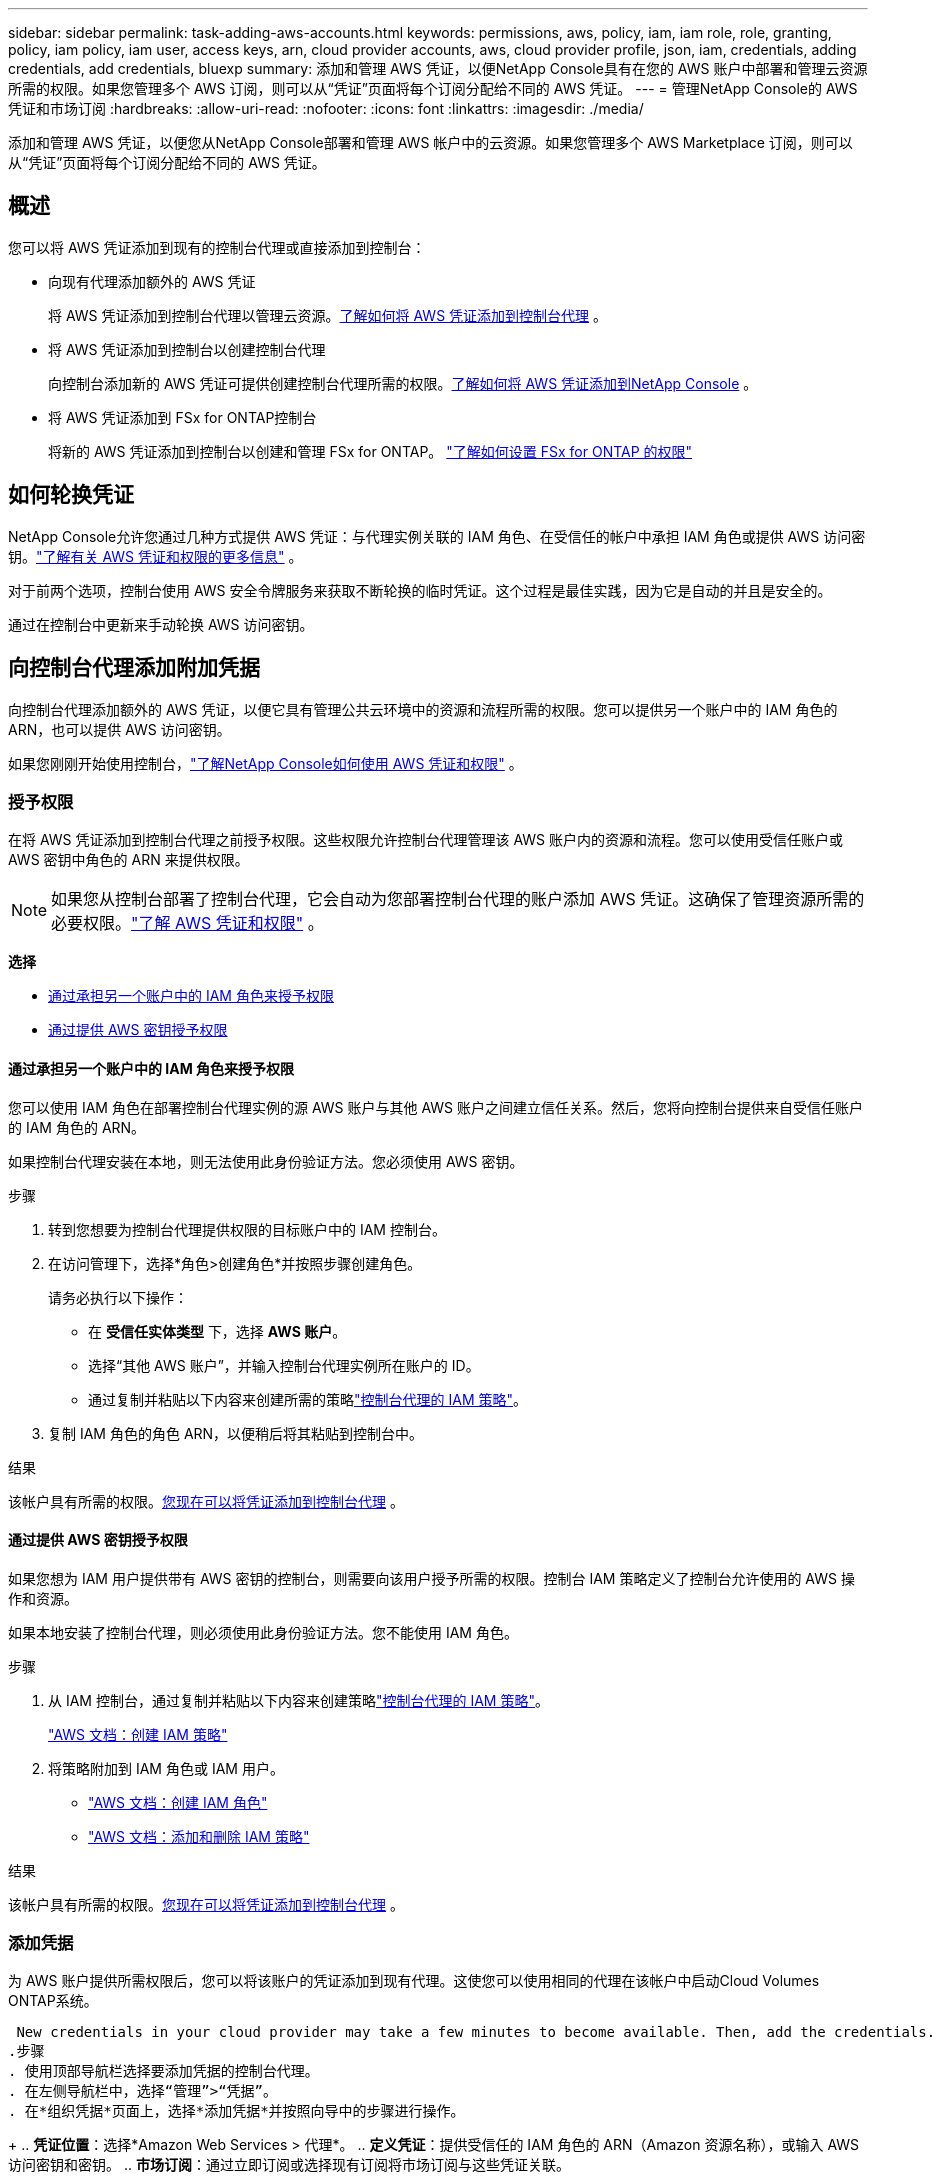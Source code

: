 ---
sidebar: sidebar 
permalink: task-adding-aws-accounts.html 
keywords: permissions, aws, policy, iam, iam role, role, granting, policy, iam policy, iam user, access keys, arn, cloud provider accounts, aws, cloud provider profile, json, iam, credentials, adding credentials, add credentials, bluexp 
summary: 添加和管理 AWS 凭证，以便NetApp Console具有在您的 AWS 账户中部署和管理云资源所需的权限。如果您管理多个 AWS 订阅，则可以从“凭证”页面将每个订阅分配给不同的 AWS 凭证。 
---
= 管理NetApp Console的 AWS 凭证和市场订阅
:hardbreaks:
:allow-uri-read: 
:nofooter: 
:icons: font
:linkattrs: 
:imagesdir: ./media/


[role="lead"]
添加和管理 AWS 凭证，以便您从NetApp Console部署和管理 AWS 帐户中的云资源。如果您管理多个 AWS Marketplace 订阅，则可以从“凭证”页面将每个订阅分配给不同的 AWS 凭证。



== 概述

您可以将 AWS 凭证添加到现有的控制台代理或直接添加到控制台：

* 向现有代理添加额外的 AWS 凭证
+
将 AWS 凭证添加到控制台代理以管理云资源。<<add-aws-credentials-agent-creation,了解如何将 AWS 凭证添加到控制台代理>> 。

* 将 AWS 凭证添加到控制台以创建控制台代理
+
向控制台添加新的 AWS 凭证可提供创建控制台代理所需的权限。<<add-aws-credentials-agent-creation,了解如何将 AWS 凭证添加到NetApp Console>> 。

* 将 AWS 凭证添加到 FSx for ONTAP控制台
+
将新的 AWS 凭证添加到控制台以创建和管理 FSx for ONTAP。 https://docs.netapp.com/us-en/storage-management-fsx-ontap/requirements/task-setting-up-permissions-fsx.html["了解如何设置 FSx for ONTAP 的权限"^]





== 如何轮换凭证

NetApp Console允许您通过几种方式提供 AWS 凭证：与代理实例关联的 IAM 角色、在受信任的帐户中承担 IAM 角色或提供 AWS 访问密钥。link:concept-accounts-aws.html["了解有关 AWS 凭证和权限的更多信息"] 。

对于前两个选项，控制台使用 AWS 安全令牌服务来获取不断轮换的临时凭证。这个过程是最佳实践，因为它是自动的并且是安全的。

通过在控制台中更新来手动轮换 AWS 访问密钥。



== 向控制台代理添加附加凭据

向控制台代理添加额外的 AWS 凭证，以便它具有管理公共云环境中的资源和流程所需的权限。您可以提供另一个账户中的 IAM 角色的 ARN，也可以提供 AWS 访问密钥。

如果您刚刚开始使用控制台，link:concept-accounts-aws.html["了解NetApp Console如何使用 AWS 凭证和权限"] 。



=== 授予权限

在将 AWS 凭证添加到控制台代理之前授予权限。这些权限允许控制台代理管理该 AWS 账户内的资源和流程。您可以使用受信任账户或 AWS 密钥中角色的 ARN 来提供权限。


NOTE: 如果您从控制台部署了控制台代理，它会自动为您部署控制台代理的账户添加 AWS 凭证。这确保了管理资源所需的必要权限。link:concept-accounts-aws.html["了解 AWS 凭证和权限"] 。

*选择*

* <<通过承担另一个账户中的 IAM 角色来授予权限>>
* <<通过提供 AWS 密钥授予权限>>




==== 通过承担另一个账户中的 IAM 角色来授予权限

您可以使用 IAM 角色在部署控制台代理实例的源 AWS 账户与其他 AWS 账户之间建立信任关系。然后，您将向控制台提供来自受信任账户的 IAM 角色的 ARN。

如果控制台代理安装在本地，则无法使用此身份验证方法。您必须使用 AWS 密钥。

.步骤
. 转到您想要为控制台代理提供权限的目标账户中的 IAM 控制台。
. 在访问管理下，选择*角色>创建角色*并按照步骤创建角色。
+
请务必执行以下操作：

+
** 在 *受信任实体类型* 下，选择 *AWS 账户*。
** 选择“其他 AWS 账户”，并输入控制台代理实例所在账户的 ID。
** 通过复制并粘贴以下内容来创建所需的策略link:reference-permissions-aws.html["控制台代理的 IAM 策略"]。


. 复制 IAM 角色的角色 ARN，以便稍后将其粘贴到控制台中。


.结果
该帐户具有所需的权限。<<add-the-credentials,您现在可以将凭证添加到控制台代理>> 。



==== 通过提供 AWS 密钥授予权限

如果您想为 IAM 用户提供带有 AWS 密钥的控制台，则需要向该用户授予所需的权限。控制台 IAM 策略定义了控制台允许使用的 AWS 操作和资源。

如果本地安装了控制台代理，则必须使用此身份验证方法。您不能使用 IAM 角色。

.步骤
. 从 IAM 控制台，通过复制并粘贴以下内容来创建策略link:reference-permissions-aws.html["控制台代理的 IAM 策略"]。
+
https://docs.aws.amazon.com/IAM/latest/UserGuide/access_policies_create.html["AWS 文档：创建 IAM 策略"^]

. 将策略附加到 IAM 角色或 IAM 用户。
+
** https://docs.aws.amazon.com/IAM/latest/UserGuide/id_roles_create.html["AWS 文档：创建 IAM 角色"^]
** https://docs.aws.amazon.com/IAM/latest/UserGuide/access_policies_manage-attach-detach.html["AWS 文档：添加和删除 IAM 策略"^]




.结果
该帐户具有所需的权限。<<add-the-credentials,您现在可以将凭证添加到控制台代理>> 。



=== 添加凭据

为 AWS 账户提供所需权限后，您可以将该账户的凭证添加到现有代理。这使您可以使用相同的代理在该帐户中启动Cloud Volumes ONTAP系统。

 New credentials in your cloud provider may take a few minutes to become available. Then, add the credentials.
.步骤
. 使用顶部导航栏选择要添加凭据的控制台代理。
. 在左侧导航栏中，选择“管理”>“凭据”。
. 在*组织凭据*页面上，选择*添加凭据*并按照向导中的步骤进行操作。
+
.. *凭证位置*：选择*Amazon Web Services > 代理*。
.. *定义凭证*：提供受信任的 IAM 角色的 ARN（Amazon 资源名称），或输入 AWS 访问密钥和密钥。
.. *市场订阅*：通过立即订阅或选择现有订阅将市场订阅与这些凭证关联。
+
要按小时费率（PAYGO）或年度合同支付服务费用，您必须将 AWS 凭证与您的 AWS Marketplace 订阅关联起来。

.. *审核*：确认有关新凭证的详细信息并选择*添加*。




.结果
现在，在将系统添加到控制台时，您可以从“详细信息和凭据”页面切换到另一组凭据

image:screenshot_accounts_switch_aws.png["屏幕截图显示在“详细信息和凭据”页面中选择“切换帐户”后在云提供商帐户之间进行选择。"]



== 将凭据添加到控制台以创建控制台代理

通过提供 IAM 角色的 ARN 来添加 AWS 凭证，该角色授予创建控制台代理所需的权限。您可以在创建新代理时选择这些凭据。



=== 设置 IAM 角色

设置一个 IAM 角色，使NetApp Console软件即服务 (SaaS) 层能够承担该角色。

.步骤
. 转到目标账户中的 IAM 控制台。
. 在访问管理下，选择*角色>创建角色*并按照步骤创建角色。
+
请务必执行以下操作：

+
** 在 *受信任实体类型* 下，选择 *AWS 账户*。
** 选择“另一个 AWS 账户”并输入NetApp Console SaaS 的 ID：952013314444
** 具体来说，对于Amazon FSx for NetApp ONTAP ，编辑 *信任关系* 策略以包含“AWS”：“arn:aws:iam::952013314444:root”。
+
例如，该策略应如下所示：

+
[source, JSON]
----
{
  "Version": "2012-10-17",
  "Statement": [
    {
      "Effect": "Allow",
      "Principal": {
        "AWS": "arn:aws:iam::952013314444:root",
        "Service": "ec2.amazonaws.com"
      },
      "Action": "sts:AssumeRole"
    }
  ]
}
----
+
参考link:https://docs.aws.amazon.com/IAM/latest/UserGuide/access_policies-cross-account-resource-access.html["AWS 身份和访问管理 (IAM) 文档"^]有关 IAM 中跨账户资源访问的更多信息。

** 创建一个包含创建控制台代理所需权限的策略。
+
*** https://docs.netapp.com/us-en/storage-management-fsx-ontap/requirements/task-setting-up-permissions-fsx.html["查看 FSx for ONTAP所需的权限"^]
*** link:task-install-agent-aws-console.html#aws-permissions-agent["查看代理部署策略"]




. 复制 IAM 角色的角色 ARN，以便您可以在下一步中将其粘贴到控制台中。


.结果
IAM 角色现在具有所需的权限。<<add-the-credentials-2,您现在可以将其添加到控制台>> 。



=== 添加凭据

为 IAM 角色提供所需的权限后，将角色 ARN 添加到控制台。

.开始之前
如果您刚刚创建了 IAM 角色，则可能需要几分钟才能使用它们。等待几分钟，然后将凭据添加到控制台。

.步骤
. 选择“*管理 > 凭证*”。
+
image:screenshot-settings-icon-organization.png["显示控制台右上角的“设置”图标的屏幕截图。"]

. 在*组织凭据*或*帐户凭据*页面上，选择*添加凭据*并按照向导中的步骤进行操作。
+
.. *凭证位置*：选择*Amazon Web Services > NetApp Console*。
.. *定义凭证*：提供 IAM 角色的 ARN（Amazon 资源名称）。
.. *审核*：确认有关新凭证的详细信息并选择*添加*。






== 向Amazon FSx for ONTAP控制台添加凭证

有关详细信息，请参阅 https://docs.netapp.com/us-en/storage-management-fsx-ontap/requirements/task-setting-up-permissions-fsx.html["Amazon FSx for ONTAP 的控制台文档"^]



== 配置 AWS 订阅

添加 AWS 凭证后，您可以使用这些凭证配置 AWS Marketplace 订阅。通过订阅，您可以按小时费率（PAYGO）或使用年度合同支付Cloud Volumes ONTAP费用，并支付其他数据服务费用。

在添加凭证后，您可以在两种情况下配置 AWS Marketplace 订阅：

* 最初添加凭据时您没有配置订阅。
* 您想要更改配置为 AWS 凭证的 AWS Marketplace 订阅。
+
用新的订阅替换当前的市场订阅会更改任何现有Cloud Volumes ONTAP系统和所有新系统的市场订阅。



.开始之前
您需要先创建控制台代理，然后才能配置订阅。link:concept-agents.html#agent-installation["了解如何创建控制台代理"] 。

以下视频展示了从 AWS Marketplace 订阅NetApp Intelligent Services的步骤：

.从 AWS Marketplace 订阅NetApp Intelligent Services
video::096e1740-d115-44cf-8c27-b051011611eb[panopto]
.步骤
. 选择“*管理 > 凭证*”。
. 选择*组织凭证*。
. 选择与控制台代理关联的一组凭据的操作菜单，然后选择*配置订阅*。
+
您必须选择与控制台代理关联的凭据。您无法将市场订阅与与NetApp Console关联的凭据关联。

+
image:screenshot_aws_configure_subscription.png["一组现有凭证的操作菜单的屏幕截图。"]

. 要将凭据与现有订阅关联，请从下拉列表中选择订阅并选择*配置*。
. 要将凭证与新订阅关联，请选择“添加订阅”>“继续”*，然后按照 AWS Marketplace 中的步骤操作：
+
.. 选择“查看购买选项”。
.. 选择*订阅*。
.. 选择*设置您的帐户*。
+
您将被重定向到NetApp Console。

.. 从“*订阅分配*”页面：
+
*** 选择您想要与此订阅关联的控制台组织或帐户。
*** 在“*替换现有订阅*”字段中，选择是否要用这个新订阅自动替换一个组织或帐户的现有订阅。
+
控制台将用这个新订阅替换组织或帐户中所有凭据的现有订阅。如果一组凭证从未与订阅关联，那么这个新订阅将不会与这些凭证关联。

+
对于所有其他组织或帐户，您需要重复这些步骤来手动关联订阅。

*** 选择*保存*。








== 将现有订阅与您的组织或帐户关联

当您从 AWS Marketplace 订阅时，流程的最后一步是将订阅与您的组织关联。如果您没有完成此步骤，那么您就无法在您的组织或帐户中使用该订阅。

* link:concept-modes.html["了解控制台部署模式"]
* link:concept-identity-and-access-management.html["了解控制台身份和访问管理"]


如果您从 AWS Marketplace 订阅了NetApp智能数据服务，但错过了将订阅与您的帐户关联的步骤，请按照以下步骤操作。

.步骤
. 确认您没有将您的订阅与您的控制台组织或帐户关联。
+
.. 从导航菜单中，选择*管理>Licenses and subscriptions*。
.. 选择*订阅*。
.. 确认您的订阅没有出现。
+
您只会看到与您当前正在查看的组织或帐户相关的订阅。如果您没有看到您的订阅，请继续执行以下步骤。



. 登录 AWS 控制台并导航到 *AWS Marketplace 订阅*。
. 查找订阅。
+
image:screenshot-aws-marketplace-bluexp-subscription.png["AWS Marketplace 的屏幕截图，显示NetApp订阅。"]

. 选择*设置产品*。
+
订阅优惠页面应在新的浏览器选项卡或窗口中加载。

. 选择*设置您的帐户*。
+
image:screenshot-aws-marketplace-set-up-account.png["AWS Marketplace 的屏幕截图，其中显示了NetApp订阅和页面右上角的“设置您的帐户”选项。"]

+
netapp.com 上的 *Subscription Assignment* 页面应在新浏览器选项卡或窗口中加载。

+
请注意，系统可能会提示您先登录控制台。

. 从“*订阅分配*”页面：
+
** 选择您想要与此订阅关联的控制台组织或帐户。
** 在“*替换现有订阅*”字段中，选择是否要用这个新订阅自动替换一个组织或帐户的现有订阅。
+
控制台将用这个新订阅替换组织或帐户中所有凭据的现有订阅。如果一组凭证从未与订阅关联，那么这个新订阅将不会与这些凭证关联。

+
对于所有其他组织或帐户，您需要重复这些步骤来手动关联订阅。

+
image:screenshot-subscription-assignment.png["订阅分配页面的屏幕截图，可让您选择与此订阅关联的组织。"]



. 确认订阅与您的组织或帐户相关联。
+
.. 从导航菜单中，选择*管理>许可证和订阅*。
.. 选择*订阅*。
.. 验证您的订阅是否出现。


. 确认订阅与您的 AWS 凭证相关联。
+
.. 在控制台的右上角，选择“设置”图标，然后选择“*凭据*”。
.. 在“组织凭证”页面上，验证订阅是否与您的 AWS 凭证关联。
+
这是一个例子。

+
image:screenshot-credentials-with-subscription.png["控制台帐户凭证页面的屏幕截图，其中显示了 AWS 凭证，其中包括一个订阅字段，用于标识与凭证关联的订阅的名称。"]







== 编辑凭据

通过更改帐户类型（AWS 密钥或承担角色）、编辑名称或更新凭证本身（密钥或角色 ARN）来编辑您的 AWS 凭证。


NOTE: 您无法编辑与控制台代理实例或Amazon FSx for ONTAP实例关联的实例配置文件的凭证。您只能重命名 FSx for ONTAP实例的凭据。

.步骤
. 选择“*管理 > 凭证*”。
. 在*组织凭据*或*帐户凭据*页面上，选择一组凭据的操作菜单，然后选择*编辑凭据*。
. 进行所需的更改，然后选择*应用*。




== 删除凭据

如果您不再需要一组凭证，您可以删除它们。您只能删除与系统无关的凭据。


TIP: 您无法删除与控制台代理实例关联的实例配置文件的凭据。

.步骤
. 选择“*管理 > 凭证*”。
. 在*组织凭据*或*帐户凭据*页面上，选择一组凭据的操作菜单，然后选择*删除凭据*。
. 选择*删除*进行确认。

